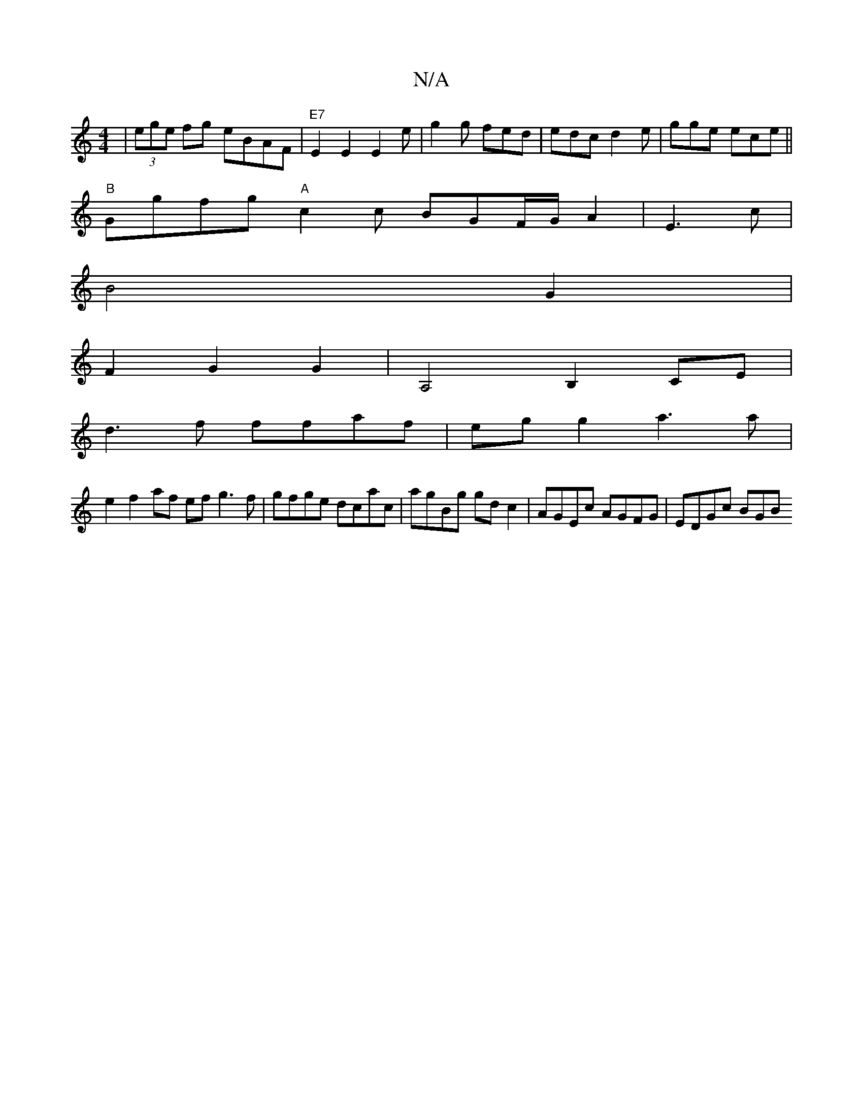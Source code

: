 X:1
T:N/A
M:4/4
R:N/A
K:Cmajor
| (3ege fg eBAF|"E7"E2 E2 E2 e|g2 g fed|edc d2e|gge ece||
"B"Ggfg "A"c2 c BGF/G/ A2|E3 c|
B4 G2|
F2 G2 G2 | A,4 B,2 CE |
d3 f ffaf | eg g2 a3 a |
e2 f2 af ef g3f|gfge dcac|agBg gdc2|AGEc AGFG|EDGc BGB